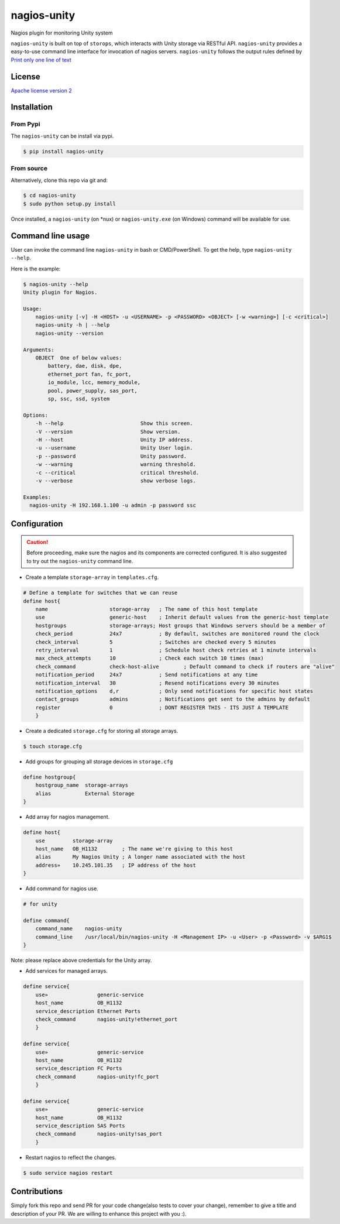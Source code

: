 nagios-unity
============

Nagios plugin for monitoring Unity system

``nagios-unity`` is built on top of ``storops``, which interacts with Unity storage via RESTful API. ``nagios-unity`` provides
a easy-to-use command line interface for invocation of nagios servers. ``nagios-unity`` follows the output rules defined
by `Print only one line of text <https://nagios-plugins.org/doc/guidelines.html#AEN33>`_

License
-------

`Apache license version 2 <LICENSE>`_

Installation
------------


From Pypi
^^^^^^^^^

The ``nagios-unity`` can be install via pypi.

.. code-block:: bash

    $ pip install nagios-unity

From source
^^^^^^^^^^^

Alternatively, clone this repo via git and:

.. code-block:: bash

    $ cd nagios-unity
    $ sudo python setup.py install

Once installed, a ``nagios-unity`` (on *nux) or ``nagios-unity.exe`` (on Windows) command will be available for use.

Command line usage
------------------

User can invoke the command line ``nagios-unity`` in bash or CMD/PowerShell. To get the help, type ``nagios-unity --help``.

Here is the example:

.. code-block:: bash

    $ nagios-unity --help
    Unity plugin for Nagios.

    Usage:
        nagios-unity [-v] -H <HOST> -u <USERNAME> -p <PASSWORD> <OBJECT> [-w <warning>] [-c <critical>]
        nagios-unity -h | --help
        nagios-unity --version

    Arguments:
        OBJECT  One of below values:
            battery, dae, disk, dpe,
            ethernet_port fan, fc_port,
            io_module, lcc, memory_module,
            pool, power_supply, sas_port,
            sp, ssc, ssd, system

    Options:
        -h --help                         Show this screen.
        -V --version                      Show version.
        -H --host                         Unity IP address.
        -u --username                     Unity User login.
        -p --password                     Unity password.
        -w --warning                      warning threshold.
        -c --critical                     critical threshold.
        -v --verbose                      show verbose logs.

    Examples:
      nagios-unity -H 192.168.1.100 -u admin -p password ssc



Configuration
-------------

.. caution::

    Before proceeding, make sure the nagios and its components are corrected configured.
    It is also suggested to try out the ``nagios-unity`` command line.



- Create a template ``storage-array`` in ``templates.cfg``.

.. code-block:: ini

    # Define a template for switches that we can reuse
    define host{
        name			storage-array	; The name of this host template
        use			generic-host	; Inherit default values from the generic-host template
        hostgroups		storage-arrays; Host groups that Windows servers should be a member of
        check_period		24x7		; By default, switches are monitored round the clock
        check_interval		5		; Switches are checked every 5 minutes
        retry_interval		1		; Schedule host check retries at 1 minute intervals
        max_check_attempts	10		; Check each switch 10 times (max)
        check_command		check-host-alive	; Default command to check if routers are "alive"
        notification_period	24x7		; Send notifications at any time
        notification_interval	30		; Resend notifications every 30 minutes
        notification_options	d,r		; Only send notifications for specific host states
        contact_groups		admins		; Notifications get sent to the admins by default
        register		0		; DONT REGISTER THIS - ITS JUST A TEMPLATE
        }


- Create a dedicated ``storage.cfg`` for storing all storage arrays.

.. code-block:: ini

    $ touch storage.cfg


- Add groups for grouping all storage devices in ``storage.cfg``

.. code-block:: ini

    define hostgroup{
        hostgroup_name  storage-arrays
        alias           External Storage
    }

- Add array for nagios management.

.. code-block:: ini

    define host{
        use         storage-array
        host_name   OB_H1132        ; The name we're giving to this host
        alias       My Nagios Unity ; A longer name associated with the host
        address»    10.245.101.35   ; IP address of the host
    }

- Add command for nagios use.

.. code-block:: ini

    # for unity

    define command{
        command_name    nagios-unity
        command_line    /usr/local/bin/nagios-unity -H <Management IP> -u <User> -p <Password> -v $ARG1$
    }

Note: please replace above credentials for the Unity array.

- Add services for managed arrays.

.. code-block:: ini

    define service{
        use»                generic-service
        host_name           OB_H1132
        service_description Ethernet Ports
        check_command       nagios-unity!ethernet_port
        }

    define service{
        use»                generic-service
        host_name           OB_H1132
        service_description FC Ports
        check_command       nagios-unity!fc_port
        }

    define service{
        use»                generic-service
        host_name           OB_H1132
        service_description SAS Ports
        check_command       nagios-unity!sas_port
        }

- Restart nagios to reflect the changes.

.. code-block:: ini

    $ sudo service nagios restart


Contributions
-------------

Simply fork this repo and send PR for your code change(also tests to cover your change),
remember to give a title and description of your PR. We are willing to enhance this project with you :).



